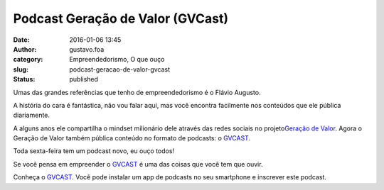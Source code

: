 Podcast Geração de Valor (GVCast)
#################################
:date: 2016-01-06 13:45
:author: gustavo.foa
:category: Empreendedorismo, O que ouço
:slug: podcast-geracao-de-valor-gvcast
:status: published

Umas das grandes referências que tenho de empreendedorismo é o Flávio
Augusto.

A história do cara é fantástica, não vou falar aqui, mas você encontra
facilmente nos conteúdos que ele pública diariamente.

A alguns anos ele compartilha o mindset milionário dele através das
redes sociais no projeto\ `Geração de
Valor <https://www.facebook.com/GeracaodeValor/>`__. Agora o Geração de
Valor também pública conteúdo no formato de podcasts: o
`GVCAST <http://geracaodevalor.com/gvcast/site/index>`__.

Toda sexta-feira tem um podcast novo, eu ouço todos!

Se você pensa em empreender o
`GVCAST <http://geracaodevalor.com/gvcast/site/index>`__ é uma das
coisas que você tem que ouvir.

Conheça o `GVCAST <http://geracaodevalor.com/gvcast/site/index>`__. Você
pode instalar um app de podcasts no seu smartphone e inscrever este
podcast.

